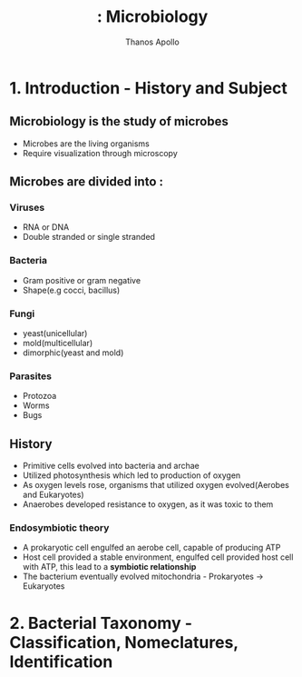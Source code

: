 #+title: : Microbiology
#+author: Thanos Apollo
#+Description : Notes, according to the syllabus of MU Sofia

* 1. Introduction - History and Subject
** Microbiology is the study of microbes
- Microbes are the living organisms
- Require visualization through microscopy
** Microbes are divided into :
*** Viruses
- RNA or DNA
- Double stranded or single stranded
*** Bacteria
- Gram positive or gram negative
- Shape(e.g cocci, bacillus)
*** Fungi
- yeast(unicellular)
- mold(multicellular)
- dimorphic(yeast and mold)
*** Parasites
- Protozoa
- Worms
- Bugs
** History
- Primitive cells evolved into bacteria and archae
- Utilized photosynthesis which led to production of oxygen
- As oxygen levels rose, organisms that utilized oxygen evolved(Aerobes and Eukaryotes)
- Anaerobes developed resistance to oxygen, as it was toxic to them
*** Endosymbiotic theory
- A prokaryotic cell engulfed an aerobe cell, capable of producing ATP
- Host cell provided a stable environment, engulfed cell provided host cell with ATP, this lead to a *symbiotic relationship*
- The bacterium eventually evolved mitochondria - Prokaryotes -> Eukaryotes
* 2. Bacterial Taxonomy - Classification, Nomeclatures, Identification
